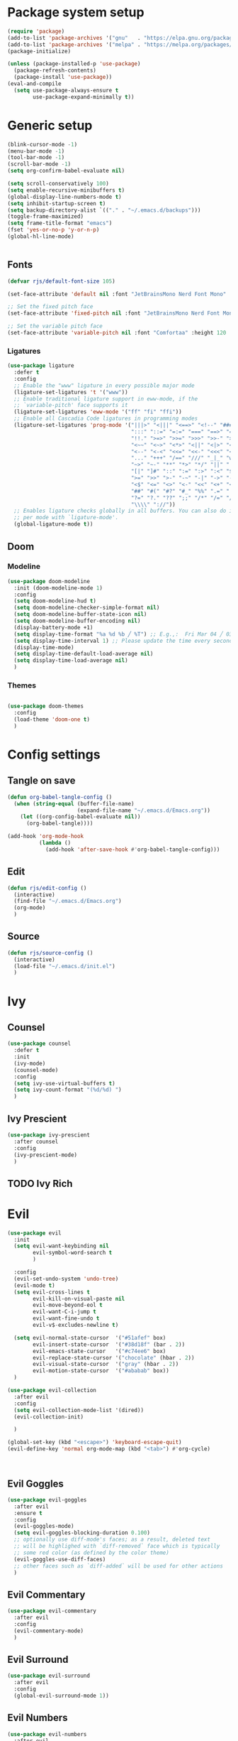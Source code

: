 #+PROPERTY: header-args:emacs-lisp :results silent :tangle ./init.el

* Package system setup

#+BEGIN_SRC emacs-lisp 
  (require 'package)
  (add-to-list 'package-archives '("gnu"   . "https://elpa.gnu.org/packages/"))
  (add-to-list 'package-archives '("melpa" . "https://melpa.org/packages/"))
  (package-initialize)

  (unless (package-installed-p 'use-package)
    (package-refresh-contents)
    (package-install 'use-package))
  (eval-and-compile
    (setq use-package-always-ensure t
          use-package-expand-minimally t))
#+END_SRC

* Generic setup

#+BEGIN_SRC emacs-lisp 
  (blink-cursor-mode -1)
  (menu-bar-mode -1)
  (tool-bar-mode -1)
  (scroll-bar-mode -1)
  (setq org-confirm-babel-evaluate nil)

  (setq scroll-conservatively 100)
  (setq enable-recursive-minibuffers t)
  (global-display-line-numbers-mode t)
  (setq inhibit-startup-screen t)
  (setq backup-directory-alist `(("." . "~/.emacs.d/backups")))
  (toggle-frame-maximized)
  (setq frame-title-format "emacs")
  (fset 'yes-or-no-p 'y-or-n-p)
  (global-hl-line-mode)


#+END_SRC

** Fonts

#+begin_src emacs-lisp 
  (defvar rjs/default-font-size 105)

  (set-face-attribute 'default nil :font "JetBrainsMono Nerd Font Mono" :height rjs/default-font-size)

  ;; Set the fixed pitch face
  (set-face-attribute 'fixed-pitch nil :font "JetBrainsMono Nerd Font Mono" :height 105)

  ;; Set the variable pitch face
  (set-face-attribute 'variable-pitch nil :font "Comfortaa" :height 120 :weight 'regular)
#+end_src

*** Ligatures

#+BEGIN_SRC emacs-lisp
  (use-package ligature
    :defer t
    :config
    ;; Enable the "www" ligature in every possible major mode
    (ligature-set-ligatures 't '("www"))
    ;; Enable traditional ligature support in eww-mode, if the
    ;; `variable-pitch' face supports it
    (ligature-set-ligatures 'eww-mode '("ff" "fi" "ffi"))
    ;; Enable all Cascadia Code ligatures in programming modes
    (ligature-set-ligatures 'prog-mode '("|||>" "<|||" "<==>" "<!--" "####" "~~>" "***" "||=" "||>"
                                         ":::" "::=" "=:=" "===" "==>" "=!=" "=>>" "=<<" "=/=" "!=="
                                         "!!." ">=>" ">>=" ">>>" ">>-" ">->" "->>" "-->" "---" "-<<"
                                         "<~~" "<~>" "<*>" "<||" "<|>" "<$>" "<==" "<=>" "<=<" "<->"
                                         "<--" "<-<" "<<=" "<<-" "<<<" "<+>" "</>" "###" "#_(" "..<"
                                         "..." "+++" "/==" "///" "_|_" "www" "&&" "^=" "~~" "~@" "~="
                                         "~>" "~-" "**" "*>" "*/" "||" "|}" "|]" "|=" "|>" "|-" "{|"
                                         "[|" "]#" "::" ":=" ":>" ":<" "$>" "==" "=>" "!=" "!!" ">:"
                                         ">=" ">>" ">-" "-~" "-|" "->" "--" "-<" "<~" "<*" "<|" "<:"
                                         "<$" "<=" "<>" "<-" "<<" "<+" "</" "#{" "#[" "#:" "#=" "#!"
                                         "##" "#(" "#?" "#_" "%%" ".=" ".-" ".." ".?" "+>" "++" "?:"
                                         "?=" "?." "??" ";;" "/*" "/=" "/>" "//" "__" "~~" "(*" "*)"
                                         "\\\\" "://"))
    ;; Enables ligature checks globally in all buffers. You can also do it
    ;; per mode with `ligature-mode'.
    (global-ligature-mode t))
#+END_SRC

** Doom
*** Modeline

#+BEGIN_SRC emacs-lisp 
  (use-package doom-modeline
    :init (doom-modeline-mode 1)
    :config
    (setq doom-modeline-hud t)
    (setq doom-modeline-checker-simple-format nil)
    (setq doom-modeline-buffer-state-icon nil)
    (setq doom-modeline-buffer-encoding nil)
    (display-battery-mode +1)
    (setq display-time-format "%a %d %b ╱ %T") ;; E.g.,:  Fri Mar 04 ╱ 03:42:08 pm
    (setq display-time-interval 1) ;; Please update the time every second.
    (display-time-mode)
    (setq display-time-default-load-average nil)
    (setq display-time-load-average nil)
    )
#+END_SRC

*** Themes

#+BEGIN_SRC emacs-lisp

  (use-package doom-themes
    :config
    (load-theme 'doom-one t)
    )

#+END_SRC

* Config settings
** Tangle on save

#+BEGIN_SRC emacs-lisp 
  (defun org-babel-tangle-config ()
    (when (string-equal (buffer-file-name)
                        (expand-file-name "~/.emacs.d/Emacs.org"))
      (let ((org-config-babel-evaluate nil))
        (org-babel-tangle))))

  (add-hook 'org-mode-hook
            (lambda ()
              (add-hook 'after-save-hook #'org-babel-tangle-config)))
#+END_SRC

** Edit

#+BEGIN_SRC emacs-lisp
  (defun rjs/edit-config ()
    (interactive)
    (find-file "~/.emacs.d/Emacs.org")
    (org-mode)
    )
#+END_SRC

** Source

#+BEGIN_SRC emacs-lisp
  (defun rjs/source-config ()
    (interactive)
    (load-file "~/.emacs.d/init.el")
    )
#+END_SRC

* Ivy
** Counsel

#+BEGIN_SRC emacs-lisp
  (use-package counsel
    :defer t
    :init
    (ivy-mode)
    (counsel-mode)
    :config
    (setq ivy-use-virtual-buffers t)
    (setq ivy-count-format "(%d/%d) ")
    )
#+END_SRC

** Ivy Prescient

#+BEGIN_SRC emacs-lisp
  (use-package ivy-prescient
    :after counsel
    :config
    (ivy-prescient-mode)
    )
#+END_SRC

** TODO Ivy Rich
* Evil

#+BEGIN_SRC emacs-lisp 
  (use-package evil
    :init
    (setq evil-want-keybinding nil
          evil-symbol-word-search t
          )

    :config
    (evil-set-undo-system 'undo-tree)
    (evil-mode t)
    (setq evil-cross-lines t
          evil-kill-on-visual-paste nil
          evil-move-beyond-eol t
          evil-want-C-i-jump t
          evil-want-fine-undo t
          evil-v$-excludes-newline t)

    (setq evil-normal-state-cursor  '("#51afef" box)
          evil-insert-state-cursor  '("#38d18f" (bar . 2))
          evil-emacs-state-cursor   '("#c74ee6" box)
          evil-replace-state-cursor '("chocolate" (hbar . 2))
          evil-visual-state-cursor  '("gray" (hbar . 2))
          evil-motion-state-cursor  '("#ababab" box))
    )

  (use-package evil-collection
    :after evil
    :config
    (setq evil-collection-mode-list '(dired))
    (evil-collection-init)

    )

  (global-set-key (kbd "<escape>") 'keyboard-escape-quit)
  (evil-define-key 'normal org-mode-map (kbd "<tab>") #'org-cycle)



    #+END_SRC

** Evil Goggles

#+BEGIN_SRC emacs-lisp
  (use-package evil-goggles
    :after evil
    :ensure t
    :config
    (evil-goggles-mode)
    (setq evil-goggles-blocking-duration 0.100)
    ;; optionally use diff-mode's faces; as a result, deleted text
    ;; will be highlighed with `diff-removed` face which is typically
    ;; some red color (as defined by the color theme)
    (evil-goggles-use-diff-faces)
    ;; other faces such as `diff-added` will be used for other actions
    )
#+END_SRC

** Evil Commentary

#+BEGIN_SRC emacs-lisp
  (use-package evil-commentary
    :after evil
    :config
    (evil-commentary-mode)
    )
#+END_SRC

** Evil Surround

#+BEGIN_SRC emacs-lisp
  (use-package evil-surround
    :after evil
    :config
    (global-evil-surround-mode 1))
#+END_SRC

** Evil Numbers

#+BEGIN_SRC emacs-lisp
  (use-package evil-numbers
    :after evil
    :config
    (define-key evil-normal-state-map (kbd "+") 'evil-numbers/inc-at-pt)
    (define-key evil-normal-state-map (kbd "-") 'evil-numbers/dec-at-pt)
    )
#+END_SRC

** Evil Matchit

#+BEGIN_SRC emacs-lisp
  (use-package evil-matchit
    :after evil
    :config
    (global-evil-matchit-mode 1)
    )
#+END_SRC

** Evil Snipe

#+BEGIN_SRC emacs-lisp
  (use-package evil-snipe
    :after evil
    :config
    (evil-snipe-mode +1)
    )
#+END_SRC

** Evil Anzu

#+begin_src emacs-lisp
  (use-package anzu
    :after evil
    :config
    (global-anzu-mode t)
    )
#+end_src

** Evil Exchange

#+begin_src emacs-lisp
  (use-package evil-exchange
    :after evil
    :config
    (evil-exchange-install)
    )
#+end_src

** Evil Folding

#+begin_src emacs-lisp
  (use-package evil-vimish-fold
    :ensure
    :after evil
    :config
    (global-evil-vimish-fold-mode t))
#+end_src

** Evil Owl

#+BEGIN_SRC emacs-lisp
  (use-package evil-owl
    :after evil
    :config
    (setq evil-owl-max-string-length 500)
    (add-to-list 'display-buffer-alist
                 '("*evil-owl*"
                   (display-buffer-in-side-window)
                   (side . bottom)
                   (window-height . 0.3)))
    (evil-owl-mode))
#+END_SRC

* Org

#+BEGIN_SRC emacs-lisp 
  (defun rjs/insert-src-block ()
    (interactive)
    (insert "#+BEGIN_SRC emacs-lisp\n#+END_SRC")
    (forward-line -1)
    (end-of-line)
    (newline)
    )
#+END_SRC

** Org config

#+BEGIN_SRC emacs-lisp
  (setq org-hide-emphasis-markers t)

  (defun rjs/org-font-setup ()
    ;; Replace list hyphen with dot
    (font-lock-add-keywords 'org-mode
                            '(("^ *\\([-]\\) "
                               (0 (prog1 () (compose-region (match-beginning 1) (match-end 1) "•"))))))


    (dolist (face '((org-level-1 . 1.2)
                    (org-level-2 . 1.1)
                    (org-level-3 . 1.05)
                    (org-level-4 . 1.1)
                    (org-level-5 . 1.1)
                    (org-level-6 . 1.1)
                    (org-level-7 . 1.1)
                    (org-level-8 . 1.1)))
      (set-face-attribute (car face) nil :font "Comfortaa" :weight 'regular :height (cdr face)))

    ;; Ensure that anything that should be fixed-pitch in Org files appears that way
    (set-face-attribute 'org-block nil :foreground nil :inherit 'fixed-pitch)
    (set-face-attribute 'org-code nil   :inherit '(shadow fixed-pitch))
    (set-face-attribute 'org-table nil   :inherit '(shadow fixed-pitch))
    (set-face-attribute 'org-verbatim nil :inherit '(shadow fixed-pitch))
    (set-face-attribute 'org-special-keyword nil :inherit '(font-lock-comment-face fixed-pitch))
    (set-face-attribute 'org-meta-line nil :inherit '(font-lock-comment-face fixed-pitch))
    (set-face-attribute 'org-checkbox nil :inherit 'fixed-pitch))
  (defun rjs/org-mode-setup ()
    (org-indent-mode)
    (message "org setup")
    (setq org-startup-folded t)
    (setq org-ellipsis " ▾")
    (variable-pitch-mode 1)
    (auto-fill-mode 0)
    (visual-line-mode 1)
    (display-line-numbers-mode -1)
    )

  (use-package org
    :defer t
    :hook (org-mode . rjs/org-mode-setup)
    :commands (org-capture org-agenda)
    :config
    (rjs/org-font-setup)
    )

  (defun rjs/org-mode-visual-fill ()
    (setq visual-fill-column-width 100
          visual-fill-column-center-text t)
    (visual-fill-column-mode 1))

  (use-package visual-fill-column
    :after org
    :hook (org-mode . rjs/org-mode-visual-fill))
#+END_SRC
  
** Org agenda
#+BEGIN_SRC emacs-lisp
  (setq calendar-week-start-day 1)
  (setq org-agenda-files '("~/Dropbox/notes" "~/.emacs.d"))
  (setq org-directory "~/Dropbox/notes")
  (setq org-log-done t)
  (setq org-default-notes-file (concat org-directory "/notes.org"))
  (setq org-capture-templates
        '(
          ("t" "Todo" entry (file+headline "~/Dropbox/notes/notes.org" "Tasks")
           "* TODO %?\n  %i\n  %a")
          ("p" "Project" entry (file+headline "~/Dropbox/notes/project.org" "Project Tasks")
           "* TODO %?\n  %i\n  %a")
          ))
  (setq org-reverse-note-order nil)
  ;; Add a note whenever a task's deadline or scheduled date is changed.
  (setq org-log-redeadline 'time)
  (setq org-log-reschedule 'time)
  (setq org-todo-keywords
        '((sequence "TODO" "WAIT" "|" "DONE" "CANCELLED")))
  ;; Scheduled items marked as complete will not show up in your agenda view.
  (setq org-agenda-skip-scheduled-if-done t)
  (setq org-agenda-skip-deadline-if-done  t)
  (setq org-agenda-start-on-weekday nil)
  (setq org-columns-default-format   "%60ITEM(Task) %6Effort(Estim){:} %3PRIORITY %TAGS")
  ;; Start each agenda item with ‘○’, then show me it's %timestamp and how many
  ;; times it's been re-%scheduled.
  (setq org-agenda-prefix-format " ○ %t%s%c ")
  (setq org-lowest-priority ?C) ;; Now org-speed-eky ‘,’ gives 3 options
  (setq org-priority-faces
        '((?A :foreground "red"            :weight bold) ;; :background "LightCyan1"
          (?B :foreground "orange"         :weight bold)
          (?C :foreground "green"          :weight bold)))
  ;; See all colours with: M-x list-colors-display
#+END_SRC

***** Pretty Priorities
#+BEGIN_SRC emacs-lisp
  (use-package org-fancy-priorities
    :after org
    :diminish org-fancy-priorities-mode
    :hook   (org-mode . org-fancy-priorities-mode)
    :custom (org-fancy-priorities-list '("HIGH" "MID" "LOW")) ;; "OPTIONAL"
    ;; Let's use the “Eisenhower map of priority”…
    ;; :custom (org-fancy-priorities-list '("Urgent and Important"     ;; Do now!
    ;;                                      "Not Urgent But Important" ;; Do schedule this.
    ;;                                      "Urgent But Not Important" ;; Delegate?
    ;;                                      "Not Urgent and Not Important")) ;; Don't do / Optional
    )
#+END_SRC

** Org evil

#+BEGIN_SRC emacs-lisp
  (use-package evil-org
    :ensure t
    :after org
    :hook (org-mode . (lambda () evil-org-mode))
    :config
    (require 'evil-org-agenda)
    (evil-org-agenda-set-keys))
#+END_SRC

** Org journal

#+BEGIN_SRC emacs-lisp
  (use-package org-journal
    :after org
    :config
    (setq org-journal-dir "~/Dropbox/journal")
    (setq org-journal-file-type "monthly")
    )
#+END_SRC

** Org sticky header

#+BEGIN_SRC emacs-lisp
  (use-package org-sticky-header
    :disabled
    :hook (org-mode . org-sticky-header-mode)
    :config
    (setq-default
     org-sticky-header-full-path 'full
     ;; Child and parent headings are seperated by a /.
     org-sticky-header-outline-path-separator " / "))
#+END_SRC

** Org prettify symbols

#+BEGIN_SRC emacs-lisp
  ;; from https://www.reddit.com/r/emacs/comments/d54ogp/emacs_doom_e17_org_mode_checkboxes/
  (add-hook 'org-mode-hook
            ;; TODO: Use add-to-list instead of "push", to avoid duplicates
            (lambda () "Beautify Org Checkbox Symbol"
              ;; These are nice unicode characters for checkboxes: ☐ ☑ ☒
              (push '("TODO" . "☐") prettify-symbols-alist)
              (push '("WAIT" . "⏹" ) prettify-symbols-alist)
              (push '("DONE" . "☑" ) prettify-symbols-alist)
              (push '("CANCELLED" . "☒" ) prettify-symbols-alist)

              ;; This changed to be case sensitive in a recent update of doom
              (push '("#+BEGIN_SRC" . "↦" ) prettify-symbols-alist)
              (push '("#+END_SRC" . "⇤" ) prettify-symbols-alist)
              (push '("#+BEGIN_EXAMPLE" . "↦" ) prettify-symbols-alist)
              (push '("#+END_EXAMPLE" . "⇤" ) prettify-symbols-alist)
              (push '("#+BEGIN_QUOTE" . "↦" ) prettify-symbols-alist)
              (push '("#+END_QUOTE" . "⇤" ) prettify-symbols-alist)

              (push '("#+begin_quote" . "↦" ) prettify-symbols-alist)
              (push '("#+end_quote" . "⇤" ) prettify-symbols-alist)
              (push '("#+begin_example" . "↦" ) prettify-symbols-alist)
              (push '("#+end_example" . "⇤" ) prettify-symbols-alist)
              (push '("#+begin_src" . "↦" ) prettify-symbols-alist)
              (push '("#+end_src" . "⇤" ) prettify-symbols-alist)

              ;; Monday 2021-11-01 not working
              ;; (push '("+ [ ]" . "☐") prettify-symbols-alist)
              ;; (push '("+ [x]" . "☑" ) prettify-symbols-alist)
              ;; (push '("+ []" . "☒" ) prettify-symbols-alist)

              (prettify-symbols-mode)))
#+END_SRC

** Org bullets

#+BEGIN_SRC emacs-lisp
  (use-package org-bullets
    :defer t
    :hook (org-mode . org-bullets-mode)
    )
#+END_SRC

* Minor packages
** Undo tree

#+BEGIN_SRC emacs-lisp
  (use-package undo-tree
    :after evil
    :config
    (global-undo-tree-mode)
    (setq undo-tree-history-directory-alist '((".*" . "~/.emacs.d/undo")))
    )
#+END_SRC

** All The Icons

#+BEGIN_SRC emacs-lisp
  (use-package all-the-icons
    :defer t
    )

#+END_SRC

** Magit

#+BEGIN_SRC emacs-lisp
  (use-package magit
    :defer t
    )
#+END_SRC

** Which key

#+BEGIN_SRC emacs-lisp
  (use-package which-key
    :after general
    :config
    (setq which-key-idle-delay 0.3)

    (which-key-mode)
    )
#+END_SRC
*** TODO Enable evil commands?

** Helpful
CLOSED: [2023-11-28 Tue 15:29]
#+BEGIN_SRC emacs-lisp

  (use-package helpful
    :defer t
    :commands (helpful-callable helpful-variable helpful-command helpful-key)
    :custom
    (counsel-describe-function-function #'helpful-callable)
    (counsel-describe-variable-function #'helpful-variable)
    :config
    (evil-define-key 'normal helpful-mode-map (kbd "q") 'evil-quit)
    :bind
    ([remap describe-function] . counsel-describe-function)
    ([remap describe-command] . helpful-command)
    ([remap describe-variable] . counsel-describe-variable)
    ([remap describe-key] . helpful-key))
#+end_src

** Hydra

#+BEGIN_SRC emacs-lisp
  (use-package hydra
    :defer t
    )
#+END_SRC

** Switch Window

#+BEGIN_SRC emacs-lisp
  (use-package switch-window
    :defer t
    :config
    (setq switch-window-input-style 'minibuffer)
    (setq switch-window-shortcut-style 'qwerty)
    (setq switch-window-qwerty-shortcuts
          '("a" "r" "s" "t" "n" "e" "i" "o"))
    (setq switch-window-minibuffer-shortcut ?z)
    :bind
    ([remap other-window] . switch-window)
    )
#+END_SRC

** Expand Region

#+BEGIN_SRC emacs-lisp
  (use-package expand-region
    :defer t

    :bind ("C-=" . er/expand-region)
    )
#+END_SRC

** Rainbow delimiters

#+BEGIN_SRC emacs-lisp
  (use-package rainbow-delimiters
    :defer t
    :config
    (add-hook 'prog-mode-hook #'rainbow-delimiters-mode)
    (add-hook 'org-mode-hook #'rainbow-delimiters-mode)
    )
#+END_SRC

* General

#+BEGIN_SRC emacs-lisp
  (use-package general
    :init
    (setq general-override-states '(insert
                                    emacs
                                    hybrid
                                    normal
                                    visual
                                    motion
                                    operator
                                    replace))
    :after evil
    :config
    (general-evil-setup t)

    (general-create-definer rjs/global-leader
      :keymaps 'override
      :states '(normal insert visual emacs)
      :prefix "SPC"
      :global-prefix "C-SPC")

    (general-create-definer rjs/local-leader
      :keymaps 'override
      :states '(normal insert visual emacs)
      :prefix ","
      :global-prefix "C-,")


    (general-imap "q"
      (general-key-dispatch 'self-insert-command
        :timeout 0.25
        "n" 'evil-normal-state)
      )
    )
#+END_SRC

* Keybindings
** Global
#+BEGIN_SRC emacs-lisp
  (defun rjs/open-org-file ()
    (interactive)
    (find-file "~/Dropbox/notes/notes.org")
    )

  (rjs/global-leader
    :states '(normal insert )
    "SPC" '(counsel-find-file :which-key "open file")
    "s" '(save-buffer :which-key "save")
    "x" '(counsel-M-x :which-key "m-x")
    "O" '(rjs/open-org-file :which-key "org")
    )
#+END_SRC

*** Hydra

#+BEGIN_SRC emacs-lisp
  (defhydra hydra-zoom ()
    "zoom"
    ("j" text-scale-increase "in")
    ("k" text-scale-decrease "out")
    ("f" nil "finished" :exit t))
  (rjs/global-leader
    "h" '(:ignore t :which-key "hydra") 
    "hz" '(hydra-zoom/body :which-key "zoom") 
    )
#+END_SRC

*** Config

#+BEGIN_SRC emacs-lisp
  (rjs/global-leader
    "c" '(:ignore t :which-key "config")
    "cl" '(rjs/source-config :which-key "load")
    "co" '(rjs/edit-config :which-key "open")
    )
#+END_SRC
    
*** Org agenda

#+BEGIN_SRC emacs-lisp

  (rjs/global-leader
    "a" '(:ignore t :which-key "agenda")
    "aa" '(org-agenda :which-key "agenda")
    "aa" '(org-agenda :which-key "agenda")
    "ac" '(org-capture :which-key "capture")

    )
#+END_SRC
    
*** Open

#+BEGIN_SRC emacs-lisp

  (rjs/global-leader
    "o" '(:ignore t :which-key "open")
    "oc" '(calc :which-key "calc")
    )
#+END_SRC
    
*** Org journal

#+BEGIN_SRC emacs-lisp
  (rjs/global-leader
    "j" '(:ignore t :which-key "journal")
    "jn" '(org-journal-new-entry :which-key "new")
    "jj" '(org-journal-open-current-journal-file :which-key "view")

    )
#+END_SRC
    
*** Windows

#+BEGIN_SRC emacs-lisp
  (rjs/global-leader
    "w" '(:ignore t :which-key "window")
    "wc" '(delete-window :which-key "close")
    "wo" '(delete-other-windows :which-key "only")
    "ws" '(split-window-vertically :which-key "split")
    "wv" '(split-window-horizontally :which-key "vsplit")
    "ww" '(switch-window :which-key "switch")
    "w-" '(split-window-vertically :which-key "split")
    "w/" '(split-window-horizontally :which-key "vsplit")
    "wj" '(evil-window-down :which-key "select below")
    "wk" '(evil-window-up :which-key "select above")
    "wl" '(evil-window-right :which-key "select right")
    "wh" '(evil-window-left :which-key "select left")
    "wJ" '(evil-window-move-very-bottom :which-key "move below")
    "wK" '(evil-window-move-very-top :which-key "move above")
    "wL" '(evil-window-move-far-right :which-key "move right")
    "wH" '(evil-window-move-far-left :which-key "move left")
    "wr" '(hydra-window-resize/body :which-key "resize")
    )

  (defhydra hydra-window-resize (:timeout 4)
    "resize window"
    ("j" evil-window-decrease-height "decrease height")
    ("k" evil-window-increase-height "increase height")
    ("l" evil-window-increase-width "increase width")
    ("h" evil-window-decrease-width "decrease width")
    ("=" balance-windows "bal")
    ("f" nil "finished" :exit t))
#+END_SRC
    
*** Buffers

#+BEGIN_SRC emacs-lisp
  (rjs/global-leader
    "b" '(:ignore t :which-key "buffer")
    "bb" '(counsel-switch-buffer :which-key "switch")
    "bk" '(kill-this-buffer :which-key "kill")
    )
#+END_SRC
    
*** Magit

#+BEGIN_SRC emacs-lisp
  (rjs/global-leader
    "g" '(magit-status :which-key "magit")
    )
#+END_SRC
    
*** LSP

#+BEGIN_SRC emacs-lisp
  (rjs/global-leader
    "l" '(:ignore t :which-key "lsp")
    "ld" '(:ignore t :which-key "doc")
    "lds" '(lsp-ui-doc-show :which-key "show")
    "ldd" '(lsp-ui-doc-glance :which-key "glance")
    "ldh" '(lsp-ui-doc-hide :which-key "hide")
    )
#+END_SRC
    
** Local

#+BEGIN_SRC emacs-lisp
  (rjs/local-leader
    "s" '(save-buffer :which-key "save")
    )
#+END_SRC

*** Org mode

#+BEGIN_SRC emacs-lisp


  (rjs/local-leader
    :keymaps '(org-mode-map org-agenda-mode-map)
    :states '(motion normal insert)
    "a" '(:ignore t :which-key "agenda")
    "aa" '(org-agenda :which-key "open")
    "c" '(org-capture :which-key "capture")
    "i" '(:ignore t :which-key "insert")
    "ic" '(rjs/insert-src-block :which-key "code")
    "is" '(org-schedule :which-key "schedule")
    "l" '(:ignore t :which-key "link")
    "ly" '(org-store-link :which-key "copy")
    "lp" '(org-insert-link :which-key "paste")
    "f" '(indent-region :which-key "format")
    "t" '(:ignore t :which-key "toggle")
    "tt" '(org-todo :which-key "todo")
    "tp" '(org-priority :which-key "priority")
    "tc" '(org-toggle-checkbox :which-key "checkbox")
    "<" '(org-promote-subtree :which-key "promote")
    ">" '(org-demote-subtree :which-key "demote")
    )
#+END_SRC

*** LSP mode

#+BEGIN_SRC emacs-lisp

  (rjs/local-leader
    :keymaps '(lsp-mode-map)
    :states '(insert normal)
    "a" '(lsp-execute-code-action :which-key "action")
    "t" '(:ignore t :which-key "toggle")
    "tu" '(lsp-ui-mode :which-key "ui")
    "th" '(lsp-headerline-breadcrumb-mode :which-key "headerline")
    )
#+END_SRC

*** Agda mode

#+BEGIN_SRC emacs-lisp
  (defun rjs/agda-add-definition ()
    "Add definition to agda type"
    (interactive)
    (beginning-of-line)
    (setq tempWord (current-word)) ;;This should be a let binding!
    (end-of-line)
    (insert "\n" tempWord " = ?")
    (agda2-load)
    )

  (defun rjs/agda-move-info-right ()
    "Add definition to agda type"
    (interactive)
    (evil-window-down 1)
    (evil-window-move-far-right)
    (evil-window-left 1)
    )

  (rjs/local-leader
    :keymaps '(agda2-mode-map)
    :states '(insert normal)
    "i" '(:ignore t :which-key "insert")
    "id" '(rjs/agda-add-definition :which-key "definition")
    "r" '(agda2-refine :which-key "refine")
    "l" '(agda2-load :which-key "load")
    "j" '(agda2-next-goal :which-key "next")
    "f" '(agda2-next-goal :which-key "next")
    "k" '(agda2-previous-goal :which-key "previous")
    "b" '(agda2-previous-goal :which-key "previous")
    "n" '(agda2-compute-normalised-maybe-toplevel :which-key "normalise")
    "v" '(rjs/agda-move-info-right :which-key "view right")
    "," '(agda2-goal-and-context :which-key "goal and context")
    "C-," '(agda2-goal-and-context :which-key "goal and context")
    )
#+END_SRC

* Development
** Eglot

#+BEGIN_SRC emacs-lisp
  (use-package eglot
    :disabled
    :config
    (setq eglot-confirm-server-initiated-edits nil))
#+END_SRC

** LSP Mode
#+BEGIN_SRC emacs-lisp
  (use-package lsp-mode
    :commands (lsp lsp-deferred)
    :defer t
    :config
    (setq lsp-ui-doc-show-with-cursor t)
    (setq lsp-ui-doc-delay 0)
    (lsp-enable-which-key-integration t)
    )

  (add-hook 'prog-mode-hook 'lsp-deferred)
  (add-hook 'prog-mode-hook 'format-all-mode)
  (add-hook 'format-all-mode-hook 'format-all-ensure-formatter)
  (remove-hook 'elisp-mode 'lsp-deferred)
  (remove-hook 'agda2-mode 'lsp-deferred)
  (remove-hook 'agda2-mode #'lsp)
#+END_SRC

#+BEGIN_SRC emacs-lisp
  (use-package lsp-ui
    :defer t
    )
#+END_SRC

#+BEGIN_SRC emacs-lisp
  (use-package lsp-ivy
    :defer t
    )
#+END_SRC
 
** DAP Mode
#+BEGIN_SRC emacs-lisp
  (use-package dap-mode
    :defer t
    )
#+END_SRC
 
** Languages
*** Haskell
#+BEGIN_SRC emacs-lisp
  (use-package haskell-mode
    :hook (haskell-mode . lsp-deferred)
    :after lsp)
  (use-package lsp-haskell
    :after lsp
    )

  (add-hook 'haskell-mode-hook #'lsp)
  (add-hook 'haskell-literate-mode-hook #'lsp)
#+END_SRC

*** Agda

#+begin_src emacs-lisp
  ;; (load-file (let ((coding-system-for-read 'utf-8))
  ;;                 (shell-command-to-string "agda-mode locate")))
  ;; (add-to-list 'auto-mode-alist '("\\.lagda.md\\'" . agda2-mode))
  (add-to-list 'load-path "/usr/share/agda/emacs-mode/")
  (use-package agda2-mode
    :ensure nil
    :defer t
    :mode "\\.agda\\'"

    :config
    (evil-define-key 'normal 'agda2-mode-map (kbd "M-.") 'agda2-goto-definition-keyboard)
    )
#+end_src

*** JS2

#+begin_src emacs-lisp
  (use-package js2-mode
    :after lsp
    :config
    (setq js-indent-level 2)
    )
#+end_src

* Runtime Performance

#+begin_src emacs-lisp
  (setq gc-cons-threshold (* 2 8 1000 1000))
  (setq read-process-output-max (* 1024 1024))
  (emacs-init-time)
#+end_src





